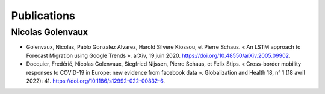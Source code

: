 Publications
+++++++++++++

.. _nico-reference:

Nicolas Golenvaux
-----------------

* Golenvaux, Nicolas, Pablo Gonzalez Alvarez, Harold Silvère Kiossou, et Pierre Schaus. « An LSTM approach to Forecast Migration using Google Trends ». arXiv, 19 juin 2020. https://doi.org/10.48550/arXiv.2005.09902.
* Docquier, Fredérić, Nicolas Golenvaux, Siegfried Nijssen, Pierre Schaus, et Felix Stips. « Cross-border mobility responses to COVID-19 in Europe: new evidence from facebook data ». Globalization and Health 18, nᵒ 1 (18 avril 2022): 41. https://doi.org/10.1186/s12992-022-00832-6.
